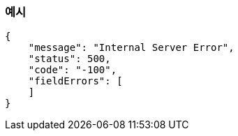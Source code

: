 === 예시

----
{
    "message": "Internal Server Error",
    "status": 500,
    "code": "-100",
    "fieldErrors": [
    ]
}
----